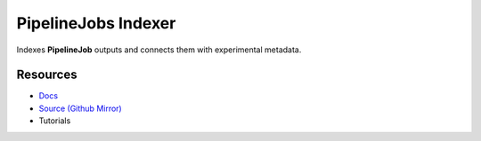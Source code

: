 ====================
PipelineJobs Indexer
====================

Indexes **PipelineJob** outputs and connects them with experimental metadata.

Resources
---------

- `Docs <https://sd2e-pipelinejobs-system.readthedocs.io/en/latest/jobs-indexer/README.html>`_
- `Source (Github Mirror) <https://github.com/SD2E/pipelinejobs-indexer.git>`_
- Tutorials
